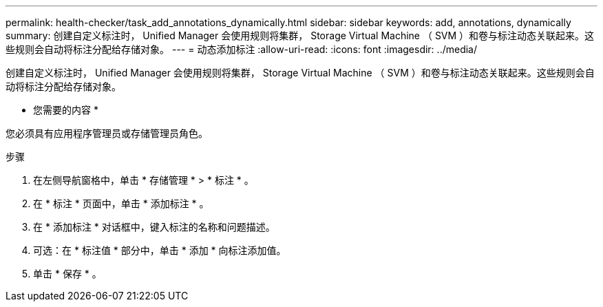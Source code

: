 ---
permalink: health-checker/task_add_annotations_dynamically.html 
sidebar: sidebar 
keywords: add, annotations, dynamically 
summary: 创建自定义标注时， Unified Manager 会使用规则将集群， Storage Virtual Machine （ SVM ）和卷与标注动态关联起来。这些规则会自动将标注分配给存储对象。 
---
= 动态添加标注
:allow-uri-read: 
:icons: font
:imagesdir: ../media/


[role="lead"]
创建自定义标注时， Unified Manager 会使用规则将集群， Storage Virtual Machine （ SVM ）和卷与标注动态关联起来。这些规则会自动将标注分配给存储对象。

* 您需要的内容 *

您必须具有应用程序管理员或存储管理员角色。

.步骤
. 在左侧导航窗格中，单击 * 存储管理 * > * 标注 * 。
. 在 * 标注 * 页面中，单击 * 添加标注 * 。
. 在 * 添加标注 * 对话框中，键入标注的名称和问题描述。
. 可选：在 * 标注值 * 部分中，单击 * 添加 * 向标注添加值。
. 单击 * 保存 * 。

